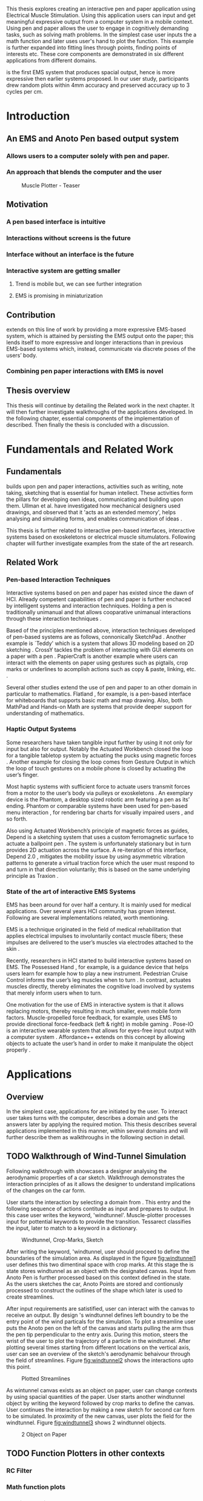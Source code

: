 :SETUP:
#+OPTIONS: toc:nil date:nil title:nil
#+LATEX_CLASS: koma-book
#+LATEX_CLASS_OPTIONS: [a4paper, 12pt, twoside]
#+LATEX_HEADER: \usepackage[hmarginratio=1:1]{geometry}
#+LATEX_HEADER: \usepackage{mathptmx}
#+LATEX_HEADER: \usepackage[scaled=.90]{helvet}
#+LATEX_HEADER: \usepackage{courier}
#+LATEX_HEADER: \setkomafont{disposition}{\sffamily}
#+LATEX_HEADER: \setkomafont{subtitle}{\sffamily\Large}
#+LaTeX_HEADER: \usepackage[backend=bibtex,sorting=none]{biblatex}
#+LaTeX_HEADER: \addbibresource{/Users/doga/.org/bibtex/file-1.bib}
#+LATEX_HEADER: \usepackage{./source/introsections}
:END:
:VARIABLES:
#+LATEX_HEADER: \newcommand{\app}{\emph{muscle-plotter}}
#+LATEX_HEADER: \newcommand{\App}{\emph{Muscle-plotter}}
:END:
:HEADERFOOTER:
#+LATEX_HEADER: \usepackage{scrlayer-scrpage}
#+LATEX_HEADER: \ohead{Muscle-Plotter}
#+LATEX_HEADER: \ihead{Doğa Yüksel}
#+LATEX_HEADER: \ofoot[]{\thepage}
#+LATEX_HEADER: \ifoot{Master Thesis, TU Berlin, Fachgebiet X, 2016}
:END:
:INTRO:
#+LATEX: \frontmatter{}
#+LATEX: \begin{titlepage}
#+LATEX: \end{titlepage}
#+LATEX: \begin{hpititle}
#+LATEX: \end{hpititle}
#+LATEX: \begin{declaration}
#+LATEX: \end{declaration}
#+LATEX: \begin{abstract}
This thesis explores creating an interactive pen and paper application using Electrical Muscle Stimulation. Using this application users can input and get meaningful expressive output from a computer system in a mobile context. Using pen and paper allows the user to engage in cognitively demanding tasks, such as solving math problems. In the simplest case user inputs the a math function and later \app{} uses user's hand to plot the function. This example is further expanded into fitting lines through points, finding points of interests etc. These core components are demonstrated in six different applications from different domains.

\App{} is the first EMS system that produces spacial output, hence is more expressive then earlier systems proposed. In our user study, participants drew random plots within 4mm accuracy and preserved accuracy up to 3 cycles per cm.
#+LATEX: \end{abstract}
#+LATEX: \thispagestyle{empty}
#+LATEX: \newpage{}

#+LATEX: \renewcommand{\contentsname}{Table of Contents}
#+TOC: headlines 2
#+LATEX: \thispagestyle{empty}
#+LATEX: \newpage{}

#+LATEX: \listoffigures{}
#+LATEX: \thispagestyle{empty}
#+LATEX: \newpage{}
:END:

#+LATEX: \mainmatter{}
* Introduction
** An EMS and Anoto Pen based output system
*** Allows users to a computer solely with pen and paper.
*** An approach that blends the computer and the user

#+CAPTION:    Muscle Plotter - Teaser
#+LABEL:      fig:muscle-plotter-teaser
#+ATTR_LaTeX: :width 90mm
[[./images/intro.jpg]]

** Motivation

*** A pen based interface is intuitive \cite{ullman_importancedrawing}
*** Interactions without screens is the future
*** Interface without an interface is the future
*** Interactive system are getting smaller
**** Trend is mobile but, we can see further integration
**** EMS is promising in miniaturization


** Contribution

   \App{} extends on this line of work by providing a more expressive EMS-based system, which is attained by persisting the EMS output onto the paper; this lends itself to more expressive and longer interactions than in previous EMS-based systems which, instead, communicate via discrete poses of the users’ body.

*** Combining pen paper interactions with EMS is novel

** Thesis overview
   This thesis will continue by detailing the Related work in the next chapter. It will then further investigate walkthroughs of the applications developed. In the following chapter, essential components of the implementation of \app{} described. Then finally the thesis is concluded with a discussion.




* Fundamentals and Related Work

** Fundamentals

   \App{} builds upon pen and paper interactions, activities such as writing, note taking, sketching that is essential for human intellect. These activities form the pillars for developing own ideas, communicating and building upon them. Ullman et al. have investigated how mechanical designers used drawings, and observed that it 'acts as an extended memory', helps analysing and simulating forms, and enables communication of ideas \cite{ullman_importancedrawing}.

   This thesis is further related to interactive pen-based interfaces, interactive systems based on exoskeletons or electrical muscle situmulators. Following chapter will further investigate examples from the state of the art research.

** Related Work

*** Pen-based Interaction Techniques

    Interactive systems based on pen and paper has existed since the dawn of HCI. Already competent capabilities of pen and paper is further enchaced by intelligent systems and interaction techniques. Holding a pen is traditionally unimanual and that allows cooparative unimanual interactions through these interaction techniques \cite{Hinckley_coopbimanual, Guiard_asymetricbimanual}.

    Based of the principles mentioned above, interaction techniques developed of pen-based systems are as follows, connonically SketchPad \cite{sutherland_sketch}. Another example is `Teddy' which is a system that allows 3D modeling based on 2D sketching \cite{igarashi_teddy}. CrossY tackles the problem of interacting with GUI elements on a paper with a pen \cite{Apitz_crossy}. PapierCraft is another example where users can interact with the elements on paper using gestures such as pigtails, crop marks or underlines to acomplish actions such as copy & paste, linking, etc. \cite{liao_papiercraft}.

    Several other studies extend the use of pen and paper to an other domain in particular to mathematics. Flatland \cite{mynatt_flatland}, for example, is a pen-based interface for whiteboards that supports basic math and map drawing. Also, both MathPad \cite{laviola_mathpad} and Hands-on Math \cite{zeleznik_hands} are systems that provide deeper support for understanding of mathematics.

*** Haptic Output Systems

    Some researchers have taken tangible input further by using it not only for input but also for output. Notably the Actuated Workbench closed the loop for a tangible tabletop system by actuating the pucks using magnetic forces \cite{pangaro_actuated}. Another example for closing the loop comes from Gesture Output \cite{roudaut_gesture} in which the loop of touch gestures on a mobile phone is closed by actuating the user’s finger.

    Most haptic systems with sufficient force to actuate users transmit forces from a motor to the user’s body via pulleys \cite{murayama_spidar} or exoskeletons \cite{tsetserukou_exointerfaces}. An exemplary device is the Phantom, a desktop sized robotic arm featuring a pen as its’ ending. Phantom or comparable systems have been used for pen-based menu interaction \cite{oakley_solving}, for rendering bar charts for visually impaired users \cite{wall_assessing}, and so forth.

    Also using Actuated Workbench’s principle of magnetic forces as guides, Depend is a sketching system that uses a custom ferromagnetic surface to actuate a ballpoint pen \cite{yamaoka_depend}. The system is unfortunately stationary but in turn provides 2D actuation across the surface. A re-iteration of this interface, Depend 2.0 \cite{yamaoka_pen}, mitigates the mobility issue by using asymmetric vibration patterns to generate a virtual traction force which the user must respond to and turn in that direction voluntarily; this is based on the same underlying principle as Traxion \cite{rekimoto_traxion}.

*** State of the art of interactive EMS Systems
    EMS has been around for over half a century. It is mainly used for medical applications. Over several years HCI community has grown interest. Following are several implementations related, worth mentioning.

    EMS is a technique originated in the field of medical rehabilitation that applies electrical impulses to involuntarily contact muscle fibers; these impulses are delivered to the user’s muscles via electrodes attached to the skin \cite{Kruijff_hapticfeedback, strojnik_programmed}.

    Recently, researchers in HCI started to build interactive systems based on EMS. The Possessed Hand \cite{tamaki_possessedhand}, for example, is a guidance device that helps users learn for example how to play a new instrument. Pedestrian Cruise Control informs the user’s leg muscles when to turn \cite{pfeiffer_cruise}. In contrast, \app{} actuates muscles directly, thereby eliminates the cognitive load involved by systems that merely inform users when to turn.

    One motivation for the use of EMS in interactive system is that it allows replacing motors, thereby resulting in much smaller, even mobile form factors. Muscle-propelled force feedback, for example, uses EMS to provide directional force-feedback (left & right) in mobile gaming \cite{lopes_musclepropell}. Pose-IO is an interactive wearable system that allows for eyes-free input output with a computer system \cite{lopes_proprioceptive}. Affordance++ extends on this concept by allowing objects to actuate the user’s hand in order to make it manipulate the object properly \cite{lopes_affordance++}.


* Applications
** Overview

   In the simplest case, applications for \app{} are initiated by the user. To interact user takes turns with the computer, describes a domain and gets the answers later by applying the required motion. This thesis describes several applications implemented in this manner, within several domains and will further describe them as walkthroughs in the following section in detail.

** TODO Walkthrough of Wind-Tunnel Simulation

   Following walkthrough with \app{} showcases a designer analysing the aerodynamic properties of a car sketch. Walkthrough demonstrates the interaction principles of \app{} as it allows the designer to understand implications of the changes on the car form.

   User starts the interaction by selecting a domain from \app{}. This entry and the following sequence of actions contitude as input and prepares \app{} to output. In this case user writes the keyword, 'windtunnel'. Muscle-plotter processes input for pottential keywords to provide the transition. Tessarect \cite{tesser_ocr} classifies the input, later to match to a keyword in a dictionary.

   #+CAPTION: Windtunnel, Crop-Marks, Sketch
   #+NAME: fig:windtunnel1
   #+ATTR_LaTeX: width=90mm
   [[./images/intro.jpg]]

   After writing the keyword, 'windtunnel, user should proceed to define the boundaries of the simulation area. As displayed in the figure [[fig:windtunnel1]] user defines this two dimentinal space with crop marks. At this stage the \app{} is state stores windtunnel as an object with the designated canvas. Input from Anoto Pen is further processed based on this context defined in the state. As the users sketches the car, Anoto Points are stored and contionusly processed to construct the outlines of the shape which later is used to create streamlines. 

   After input requirements are satistified, user can interact with the canvas to receive an output. By design \app{}'s windtunnel defines left boundry to be the entry point of the wind particals for the simulation. To plot a streamline user puts the Anoto pen on the left of the canvas and starts pulling the arm thus the pen tip perpendicular to the entry axis. During this motion, \app{} steers the wrist of the user to plot the trajectory of a particle in the windtunnel. After plotting several times starting from different locations on the vertical axis, user can see an overview of the sketch's aerodynamic behaivour through the field of streamlines. Figure [[fig:windtunnel2]] shows the interactions upto this point.

   #+CAPTION: Plotted Streamlines
   #+NAME: fig:windtunnel2
   #+ATTR_LaTeX: width=90mm
   [[./images/intro.jpg]]

   As wintunnel canvas exists as an object on paper, user can change contexts by using spacial quantities of the paper. User starts another windtunnel object by writing the keyword followed by crop marks to define the canvas. User continues the interaction by making a new sketch for second car form to be simulated. In proximity of the new canvas, user plots the field for the windtunnel. Figure [[fig:windtunnel3]] shows 2 windtunnel objects.

   #+CAPTION: 2 Object on Paper
   #+NAME: fig:windtunnel3
   #+ATTR_LaTeX: width=90mm
   [[./images/intro.jpg]]


** TODO Function Plotters in other contexts
*** RC Filter
*** Math function plots
*** Multiple choice menus
*** Calculating integrals


* Implementation
** Overview
   Current implementation of \app{} uses an Anoto Digitizer Pen & Paper for input and a medically compliant 8-channel portable EMS simulator (from HASOMED \cite{hasomed}) for output. Tracking data from the Anoto pen is relayed through a windows machine to the python back-end running on a Mac OSX. Communication between the EMS machine and the python back end takes place through the custom serial protocol via USB. Current implementation only uses 4 channels of the EMS device. This setup can be miniaturized with a hardware similar to the one proposed in Proprioceptive Interaction \cite{lopes_proprioceptive}.

#+CAPTION:    System Overview - Miniturized
#+LABEL:      fig:suggested-system-overview-miniture
#+ATTR_LaTeX: :width 90mm
[[./images/system.jpg]]

   Following chapter will further describe the implementation in detail. First, the input module is going to be described, later output of the system will be detailed. Finally the back-end that orchestrates two will be extensively analyzed.

** Tracking System
    Input to the system is handled by the Anoto Digitizer Pen & Paper that acts as a precise tracker \cite{anoto}. the Anoto paper has a patented dot pattern that encodes the location data for each point. The accuracy of the location is quite high where each millimeter has 30 unique points. The camera on the pen scans and returns as long as the pen is pushing to the paper. The angle of the pen influences the quality of tracking. The users are advised to hold the pen at an upright angle. It is important to mention that there is constant delay as the pen captures and analyses this image. This delay has a detrimental effect on the performance of the control loop. It will be further discussed later in this chapter. In our current implementation, there is a Windows server running the drives provided by the Anoto company relaying data to the back-end server. The details of these drivers (from the vendor we’inspire) is confined by a Non disclosure agreement.

The connection from Anoto Window API and the python backend is done via Open Sound Control (OSC). Each observation of the Anoto Pen is packaged and contains a location, nature of the observation ( pen up, pen down and drag) and a timestamp. Time stamp receieved is used for speed calculations. OSC packets are relayed to the python server through Ethernet.

** EMS Machine and Pad Placement
    EMS machine by HASOMED is capable of generating a stimulation up to 400Hz. In our implementation at a given time two channels are active at most, as a result, each muscle shares the capacity where each is stimulated with 200Hz. Furthermore the machine allows to control the amplitude and duty cycle of the signal. The system uses amplitudes ranging from 6mA to 16mA based on calibration results. Duty cycle can range between 20\micro{}s to 500\micro{}s, which provides a very large dynamic range of modulation. \App{} mainly controls duty cycles to achieve its accuracy. The amplitude is temporarily raised to boost actuation in certain conditions that will be described in the control loop section.

    Medical grade EMS Machine produced by HASOMED is used to stimulate the arm of the user. In the current implementation 4 channels of the machine is connected to the arm of the user. Each channel is responsible for a different axis of motion. For a right handed setup; flexor carpi radialis moves the pen left, extensor carpi radialis brevis and partially flexor digitorum moves the pen right. Flexor carpi ulnaris is used to push the pen onto the paper, which in return helps to reduce oscillations and slow down. Finally extensor carpi radialis longus lifts the pen up from the paper.

#+CAPTION:    Pad Placement - Flexor
#+LABEL:      fig:pad-placement-flexor
#+ATTR_LaTeX: :width 90mm
[[./images/flexor.jpg]]

#+CAPTION:    Pad Placement - Extensor
#+LABEL:      fig:pad-placement-extensor
#+ATTR_LaTeX: :width 90mm
[[./images/extensor.jpg]]

** Back-end System
   A back-end manages the connection to the EMS machine and the Anoto pen.

*** Calibration Procedure
    Calibration is an important aspect current EMS applications. \App{} requires meticulus calibration to be suitable for the user. Calibration generally takes place in three step, base on the comfort levels of the user.

**** Comfortable actuation current
     As mentioned in above, the throughput of the EMS as motion dramatically changes based on the anathomy of the users arm. Several factors, such as muscle size, skin thickness and hair density causes this variation. The implemantation includes a script that step by step sweeps up the intensity of the milliamps aplied to each side (left and right). The experimenter observes the minimum current that starts the motion and a the maximum current that results in a significant motion but still is not painfull. These values determine the range of vallues that can be used on the next step.

**** Slope gradients
     After the comfortable EMS range for the user is determined, user is asked to draw straight lines along the paper in the posture required to use \app{}. At this calibration step, calibration script actuates user's arm with random pairs of currents on each side. The script records the resulting angle after actuation. After desired number of trial pairs final result is observed on a two dimentional plot. To conclude this step, three pairs that result in maximum variation between resulting slopes are chosen for each side. EMS is efficient in creating jerky motions, however slow controlled motions are harder to generate. Actuation both sides, using bith opposing muscles, allows \app{} to increase control on the wrist. Following figure shows the visualisation of these slopes.

[figure: visualisation of slopes]

**** Brake Calibration
     \App{} has two modes for brakes.

*** Control Loop
    Control loop of \app{} uses a series of strategies based on the state of the user's hand motions and the target position. Possible situations and associated strategies are futher illustrated in the following parts. Key principles are highlighted in the in the following figure.

#+CAPTION:    Control Loop
#+LABEL:      fig:control-loop
#+ATTR_LaTeX: :width 90mm
[[./images/control-loop.png]]

**** Model of the Human Wrist
     \App{} uses a simple model of the human arm to manage the motion of the wrist. The wrist is assumed to be a level attached to two strings. The motion takes place when tension on one of the strings changes as described by the `equilibrium point model' \cite{schmidt_motorcontrol}. In the case of \app{} situmulation through nerves results in contraction. To achieve a motion, desired side should be contracted more then the opposing side. As a result same target position can be reached with different configurations of contractions on opposing muscles. Any given static position of the wrist is an equilibrium of tension caused by opposing muscles \cite{schmidt_motorcontrol}. \App{} relies on these principles to achieve the accuracy it needs as both muscles on opposing sides are sequentially situmulated. In other words intended position of the arm can be reached by applying different pairs of impulsed to flexor and extensor muscles.

#+CAPTION:    Equilibrium point model
#+LABEL:      fig:Equilibrium point model
#+ATTR_LaTeX: :width 90mm
[[./images/spring-mass-model.png]]

**** Targeting and travel

**** Braking strategy
****** Braking and Keeping on a target
****** Ending an interaction

*** Higher level API for Flow Control

   Canvas elements enable the user to control the flow and structure of \app{}'s output. We have designed several widgets for different data structures. Scalar values are represented on a line, they consist of a single axis. Functions are represented in a two dimensional area, as they exist on two axes. These widgets on paper, what ever the underlying data structure is, have some characteristics in common. All the canvas elements define an actual space on the paper with designated areas for interaction. These elements have essentials to be initialized, as well as optional modifications to shape and control the output. These widgets determine where electronic muscle stimulation is going to active, which in return serves as starting point for the plots. In the following chapter, we introduce the widgets based on their underlying data structure, describing the methods of initiation and use. All elements are drawn onto the paper, it is important to remind that they persist in an inactive state even when the user is working on an other part of the paper. They can be reused with appropriate commands.

**** Single axis elements

    These widgets are designed to output scalar values that are projected onto a line. Resulting value is represented in spacial reference to the domain of the axis draw for the widget. These can be used for the output of a single class as well as to compare different classes in the same domain. Output domain can range between Boolean to real numbers. Limitations imposed by \app{} determines the sense making possibilities and the fidelity of the output. We have some design principles that allows the user to modify the axis to achieve reasonable outputs.

    To initiate a single axis element, after writing the designated command to initiate, user draws a line in any orientation on the paper. By default, south-west facing edge of the line is assigned to the minimum value, while north-east facing edge is assigned to the maximum value. If the minimum and maximum values are not defined in the next optional step, default values for the specific domain is used. For example 0 to 1 in drag coefficient comparison, or the x value of the maximum of a plot would be projected on to the domain represented by the plot itself in maximum analysis of a function. The axis can be scaled by the user simply by annotating the maximum and/or the minimum value.

    After all the essentials are placed on the paper, the scale component is ready to use. It starts of by user placing the tip of the pen at the beginning of the scale. If the pen lands in the accepted proximity of the origin, ems channels on both sides (left and right presented earlier) of the arm are activated at a tactile feedback level that doesn't actuate the user. This output only signifies that an output interaction is taking place. At this point, user starts dragging the pen keeping the tip on the paper to the end of the axis line. The back-end system, tracks user's motion and triggers a quick nudge followed by a pulse on the upper channel. This gesture leaves a visible trace behind on the axis, where desired value is projected on the the axis on the paper. The user can observe and annotate the value, as the widget is not active after a successful output procedure.

**** Double axis elements - Parametric values / functions

    Double axis elements have a major and a minor axis. The user drags the pen along the major axis, while the system takes the tip of the pen to the value corresponding on the minor axis with respect to the specific location on the major axis.

    As we have presented on the walk-through, our main contribution comes from the spatial expressivity of plotting one-to-functions, such as streamlines of the wind-tunnel or the speed values for a defined cross-section. For both use cases the space defined on the paper is same in nature, while the tools to define are domain dependent. In the wind-tunnel case, there exists a line for every point on the vertical start axis as stream lines result from a single solution of a vector field. On the other hand for the speed values line example, there exists one unique line, that the user can plot.

    In order to initiate a multiple axis plot, the user has to define a space on the paper. This is done by drawing two perpendicular lines representing the axes or crop-marks that encompasses the area. In case of a function plot, after defining axis lines user can optionally update the domain. Otherwise, defaults for the specific example is used just as defined in single axis examples.
   
    In a similar fashion to scales, the user should start at a specific position to instantiate the plotting procedure. In a generic plot, the output can be located in different quadrants. We have defined a method for the user to locate it to start plotting. Following interactions to find plot starting points are similar in nature to the scalar interactions described above. In the first case, where there is a zero crossing on the negative side of the major axis, user places the tip of the pen to the far left (negative, west) of the horizontal, major, dragging axis. The paper should have been rotated to a comfortable angle for a convenient plot. Then the user follows the axis, when zero crossing is reached, \app{} takes over the control of the arm to output the rest of the plot. If necessary, the user can rotate the paper 180 degrees and plot the negative side of the desired line.

    In the case of in the case of no zero crossing before the origin, \app{} signals a pen-up before first scanning starts. At this point the user knows that there isn't a zero crossing between 3rd and 4th quadrants. The step  user should do is to scan the y axis, to find any y-crossings. Ideally user starts from the minimum point of the minor axis and drags the tip of the pen to the maximum point of the axis. If there is a y-crossing of the plot, \app{} assigns a pen-down on the target location. From this point on the user follows parallel to the major axis to continue as a normal plot. The negative side of the function can be plotted by rotating the paper in a similar manner to the first case.

    In the last case, when there is no zero crossing between 3rd and 4h quadrants and there is no y-axis intersection, the second axis find attempt of the user is interrupted by a pen-up as the tip of the pen is place on the minor-axis, (y-axis). The users follows over the major axis to find the crossing there. \app{} takes over control as the crossing is reached. The plot can be completed in a similar manner by rotating it as described in previous cases.

***** (did we ever talk about cases where there is no crossing at all? i.e. (1/x))

**** function definitions


*** TODO Recognition System
    Image recognition -> OpenCV for sketches
    Text recognition -> Tessarect - OCR

*** TODO Application Specific Implementations
**** Mathematical Applications
**** RC Filter Response
**** Statistic Applications
**** Optical Ray Casting
**** Wind-tunnel Simulation


* User Study
** TODO Study design
** TODO Verify accuracy of the actuation method
** TODO Sample Curves chosen to understand the limitation


* Discussion
** TODO Consider user study
*** Current implementation lacks control that allows actual drawing
*** Can't consider as 2D drawing
*** Our implementation is a steering action


** Design Considerations for \App{}
*** Discoverability
    \App{} provides an interactive environment using user initiated components on paper. This approach differs from previous interactive systems as the user is expected to have a prior knowledge of the provided language. In many cases our interactions start with an empty sheet of paper. On the other hand screen based interactive systems provide discoverability as the system itself has a wider channel for output, such applications can start with a tutorial expecting the user to have zero prior knowledge. Designing applications for \app{} should consider this to provide an engaging experience. According to the domain of the application, command keywords could be flexible and adaptive, moreover similar to a natural language.

*** User Feedback
    Usabilty theory for interactive systems inform the user about the state of the world. \App{} is able to provide positive and negative feedback in a non intrusive way with distinct gestures. Interactions with \app{} should make use of feedback messages, in order to provide the user with an awareness of the state of system. As the interactions happen on a piece of paper, certain locations marked by the user, should behave in a consistent way. The user can approach a plot for several actions, such as actual plotting, zooming into a certain section, re-labeling the axis or selecting a region for further analysis.

*** Widget size and expected error
    \App{} has a limited accuracy due to the limitations of EMS. Interactive elements on paper should be scaled at a size greater that leaves the expected error insignificant. For example, a continuous scale described previously should verify that the output will provide a significant answer.

*** Output Persistence and clutter on paper
    The output of \app{} is persistent on paper. When the user draws a certain plot on a given axis, the output stays on the paper way longer then the length of the interaction. In an example of function plotting if the outputs were made and their essential characteristics are not different enough, the answers can be mixed up. As a solution, the user has the flexibility to annotate the output. This would allow the number of distinct traces that can be recalled later on. However, after a certain number of plots, the intelligibility would diminish. This is an inherent problem with writing on the paper, where the user would extend to the empty space below or to the next page. \App{} widgets are reusable, however they are also easy to initiate.


* TODO Conclusion
** Future Work
*** Evaluate applications 
*** Improve recognition



#+LATEX: \backmatter{}
#+LATEX: \newpage{}
#+LATEX: \printbibliography{}

